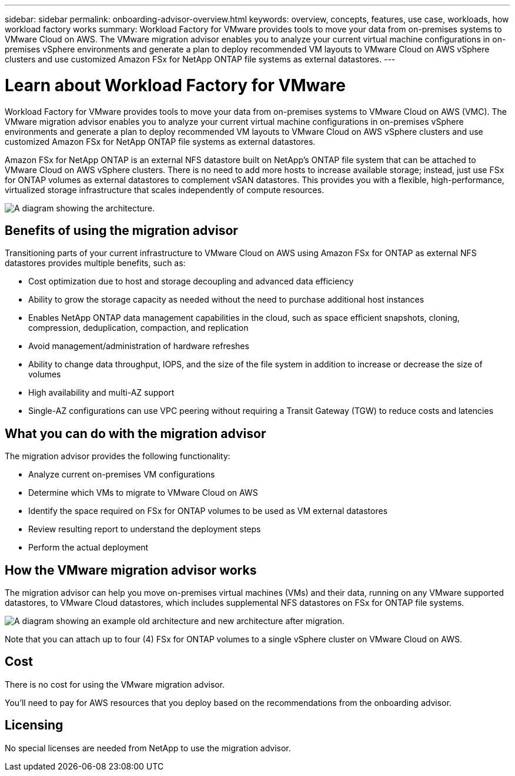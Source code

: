 ---
sidebar: sidebar
permalink: onboarding-advisor-overview.html
keywords: overview, concepts, features, use case, workloads, how workload factory works
summary: Workload Factory for VMware provides tools to move your data from on-premises systems to VMware Cloud on AWS. The VMware migration advisor enables you to analyze your current virtual machine configurations in on-premises vSphere environments and generate a plan to deploy recommended VM layouts to VMware Cloud on AWS vSphere clusters and use customized Amazon FSx for NetApp ONTAP file systems as external datastores.
---

= Learn about Workload Factory for VMware 
:icons: font
:imagesdir: ./media/

[.lead]
Workload Factory for VMware provides tools to move your data from on-premises systems to VMware Cloud on AWS (VMC). The VMware migration advisor enables you to analyze your current virtual machine configurations in on-premises vSphere environments and generate a plan to deploy recommended VM layouts to VMware Cloud on AWS vSphere clusters and use customized Amazon FSx for NetApp ONTAP file systems as external datastores.

Amazon FSx for NetApp ONTAP is an external NFS datastore built on NetApp's ONTAP file system that can be attached to VMware Cloud on AWS vSphere clusters. There is no need to add more hosts to increase available storage; instead, just use FSx for ONTAP volumes as external datastores to complement vSAN datastores. This provides you with a flexible, high-performance, virtualized storage infrastructure that scales independently of compute resources.

image:diagram-vmware-fsx-overview.png[A diagram showing the architecture.]

== Benefits of using the migration advisor

Transitioning parts of your current infrastructure to VMware Cloud on AWS using Amazon FSx for ONTAP as external NFS datastores provides multiple benefits, such as: 

* Cost optimization due to host and storage decoupling and advanced data efficiency
* Ability to grow the storage capacity as needed without the need to purchase additional host instances
* Enables NetApp ONTAP data management capabilities in the cloud, such as space efficient snapshots, cloning, compression, deduplication, compaction, and replication
* Avoid management/administration of hardware refreshes
* Ability to change data throughput, IOPS, and the size of the file system in addition to increase or decrease the size of volumes
* High availability and multi-AZ support
* Single-AZ configurations can use VPC peering without requiring a Transit Gateway (TGW) to reduce costs and latencies

== What you can do with the migration advisor

The migration advisor provides the following functionality:

* Analyze current on-premises VM configurations
* Determine which VMs to migrate to VMware Cloud on AWS
* Identify the space required on FSx for ONTAP volumes to be used as VM external datastores
* Review resulting report to understand the deployment steps
* Perform the actual deployment

== How the VMware migration advisor works

The migration advisor can help you move on-premises virtual machines (VMs) and their data, running on any VMware supported datastores, to VMware Cloud datastores, which includes supplemental NFS datastores on FSx for ONTAP file systems.

image:diagram-vmware-fsx-old-new.png[A diagram showing an example old architecture and new architecture after migration.]

Note that you can attach up to four (4) FSx for ONTAP volumes to a single vSphere cluster on VMware Cloud on AWS.

== Cost

There is no cost for using the VMware migration advisor.

You'll need to pay for AWS resources that you deploy based on the recommendations from the onboarding advisor.

== Licensing

No special licenses are needed from NetApp to use the migration advisor.
